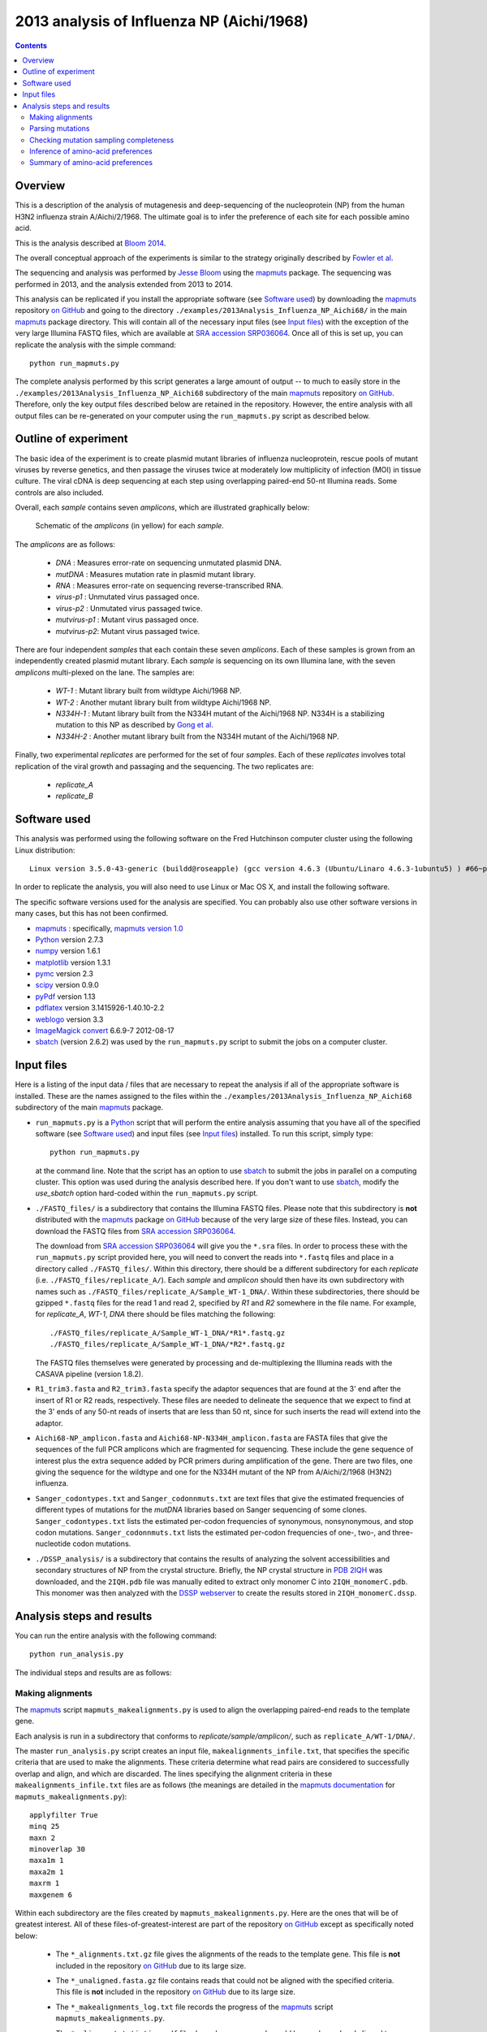 ==============================================
2013 analysis of Influenza NP (Aichi/1968) 
==============================================

.. contents:: 
   :depth: 3

Overview
-----------
This is a description of the analysis of mutagenesis and deep-sequencing of the nucleoprotein (NP) from the human H3N2 influenza strain A/Aichi/2/1968. The ultimate goal is to infer the preference of each site for each possible amino acid.

This is the analysis described at `Bloom 2014`_.

The overall conceptual approach of the experiments is similar to the strategy originally described by `Fowler et al`_.

The sequencing and analysis was performed by `Jesse Bloom`_ using the `mapmuts`_ package. The sequencing was performed in 2013, and the analysis extended from 2013 to 2014.

This analysis can be replicated if you install the appropriate software (see `Software used`_) by downloading the `mapmuts`_ repository `on GitHub`_ and going to the directory ``./examples/2013Analysis_Influenza_NP_Aichi68/`` in the main `mapmuts`_ package directory. This will contain all of the necessary input files (see `Input files`_) with the exception of the very large Illumina FASTQ files, which are available at `SRA accession SRP036064`_. Once all of this is set up, you can replicate the analysis with the simple command::

    python run_mapmuts.py

The complete analysis performed by this script generates a large amount of output -- to much to easily store in the ``./examples/2013Analysis_Influenza_NP_Aichi68`` subdirectory of the main `mapmuts`_ repository `on GitHub`_. Therefore, only the key output files described below are retained in the repository. However, the entire analysis with all output files can be re-generated on your computer using the ``run_mapmuts.py`` script as described below.

Outline of experiment
-----------------------

The basic idea of the experiment is to create plasmid mutant libraries of influenza nucleoprotein, rescue pools of mutant viruses by reverse genetics, and then passage the viruses twice at moderately low multiplicity of infection (MOI) in tissue culture. The viral cDNA is deep sequencing at each step using overlapping paired-end 50-nt Illumina reads. Some controls are also included. 

Overall, each *sample* contains seven *amplicons*, which are illustrated graphically below:

      .. figure:: example_2013Analysis_Influenza_NP_Aichi68_schematic.jpg
         :width: 75%
         :align: center
         :alt: schematic.jpg

         Schematic of the *amplicons* (in yellow) for each *sample*.

The *amplicons* are as follows:

    * *DNA* : Measures error-rate on sequencing unmutated plasmid DNA.

    * *mutDNA* : Measures mutation rate in plasmid mutant library.

    * *RNA* : Measures error-rate on sequencing reverse-transcribed RNA.

    * *virus-p1* : Unmutated virus passaged once.

    * *virus-p2* : Unmutated virus passaged twice.

    * *mutvirus-p1* : Mutant virus passaged once.

    * *mutvirus-p2*: Mutant virus passaged twice.

There are four independent *samples* that each contain these seven *amplicons*. Each of these samples is grown from an independently created plasmid mutant library. Each *sample* is sequencing on its own Illumina lane, with the seven *amplicons* multi-plexed on the lane. The samples are:

    * *WT-1* : Mutant library built from wildtype Aichi/1968 NP.

    * *WT-2* : Another mutant library built from wildtype Aichi/1968 NP.

    * *N334H-1* : Mutant library built from the N334H mutant of the  Aichi/1968 NP. N334H is a stabilizing mutation to this NP as described by `Gong et al`_.

    * *N334H-2* : Another mutant library built from the N334H mutant of the Aichi/1968 NP.

Finally, two experimental *replicates* are performed for the set of four *samples*. Each of these *replicates* involves total replication of the viral growth and passaging and the sequencing. The two replicates are:

    * *replicate_A*

    * *replicate_B*



Software used
---------------
This analysis was performed using the following software
on the Fred Hutchinson computer cluster using the following Linux distribution::

    Linux version 3.5.0-43-generic (buildd@roseapple) (gcc version 4.6.3 (Ubuntu/Linaro 4.6.3-1ubuntu5) ) #66~precise1-Ubuntu SMP Thu Oct 24 14:52:23 UTC 2013

In order to replicate the analysis, you will also need to use Linux or Mac OS X, and install the following software. 

The specific software versions used for the analysis are specified. You can probably also use other software versions in many cases, but this has not been confirmed.

* `mapmuts`_ : specifically, `mapmuts version 1.0`_

* `Python`_ version 2.7.3

* `numpy`_ version 1.6.1

* `matplotlib`_ version 1.3.1

* `pymc`_ version 2.3

* `scipy`_ version 0.9.0

* `pyPdf`_ version 1.13

* `pdflatex`_ version 3.1415926-1.40.10-2.2

* `weblogo`_ version 3.3

* `ImageMagick convert`_ 6.6.9-7 2012-08-17

* `sbatch`_ (version 2.6.2) was used by the ``run_mapmuts.py`` script to submit the jobs on a computer cluster.


Input files
---------------------
Here is a listing of the input data / files that are necessary to repeat the analysis if all of the appropriate software is installed. These are the names assigned to the files within the ``./examples/2013Analysis_Influenza_NP_Aichi68`` subdirectory of the main `mapmuts`_ package.

* ``run_mapmuts.py`` is a `Python`_ script that will perform the entire analysis assuming that you have all of the specified software (see `Software used`_) and input files (see `Input files`_) installed. To run this script, simply type::

    python run_mapmuts.py

  at the command line. Note that the script has an option to use `sbatch`_ to submit the jobs in parallel on a computing cluster. This option was used during the analysis described here. If you don't want to use `sbatch`_, modify the *use_sbatch* option hard-coded within the ``run_mapmuts.py`` script.

* ``./FASTQ_files/`` is a subdirectory that contains the Illumina FASTQ files. Please note that this subdirectory is **not** distributed with the `mapmuts`_ package `on GitHub`_ because of the very large size of these files. Instead, you can download the FASTQ files from `SRA accession SRP036064`_. 

  The download from `SRA accession SRP036064`_ will give you the ``*.sra`` files. In order to process these with the ``run_mapmuts.py`` script provided here, you will need to convert the reads into ``*.fastq`` files and place in a directory called ``./FASTQ_files/``. Within this directory, there should be a different subdirectory for each *replicate* (i.e. ``./FASTQ_files/replicate_A/``). Each *sample* and *amplicon* should then have its own subdirectory with names such as ``./FASTQ_files/replicate_A/Sample_WT-1_DNA/``. Within these subdirectories, there should be gzipped ``*.fastq`` files for the read 1 and read 2, specified by *R1* and *R2* somewhere in the file name. For example, for *replicate_A*, *WT-1*, *DNA* there should be files matching the following::
  
    ./FASTQ_files/replicate_A/Sample_WT-1_DNA/*R1*.fastq.gz
    ./FASTQ_files/replicate_A/Sample_WT-1_DNA/*R2*.fastq.gz

  The FASTQ files themselves were generated by processing and de-multiplexing the Illumina reads with the CASAVA pipeline (version 1.8.2).

* ``R1_trim3.fasta`` and ``R2_trim3.fasta`` specify the adaptor sequences that are found at the 3' end after the insert of R1 or R2 reads, respectively. These files are needed to delineate the sequence that we expect to find at the 3' ends of any 50-nt reads of inserts that are less than 50 nt, since for such inserts the read will extend into the adaptor.

* ``Aichi68-NP_amplicon.fasta`` and ``Aichi68-NP-N334H_amplicon.fasta`` are FASTA files that give the sequences of the full PCR amplicons which are fragmented for sequencing. These include the gene sequence of interest plus the extra sequence added by PCR primers during amplification of the gene. There are two files, one giving the sequence for the wildtype and one for the N334H mutant of the NP from A/Aichi/2/1968 (H3N2) influenza.

* ``Sanger_codontypes.txt`` and ``Sanger_codonnmuts.txt`` are text files that give the estimated frequencies of different types of mutations for the *mutDNA* libraries based on Sanger sequencing of some clones. ``Sanger_codontypes.txt`` lists the estimated per-codon frequencies of synonymous, nonsynonymous, and stop codon mutations. ``Sanger_codonnmuts.txt`` lists the estimated per-codon frequencies of one-, two-, and three-nucleotide codon mutations.

* ``./DSSP_analysis/`` is a subdirectory that contains the results of analyzing the solvent accessibilities and secondary structures of NP from the crystal structure. Briefly, the NP crystal structure in `PDB 2IQH`_ was downloaded, and the ``2IQH.pdb`` file was manually edited to extract only monomer C into ``2IQH_monomerC.pdb``. This monomer was then analyzed with the `DSSP webserver`_ to create the results stored in ``2IQH_monomerC.dssp``.

Analysis steps and results
----------------------------
You can run the entire analysis with the following command::

    python run_analysis.py

The individual steps and results are as follows:

Making alignments
~~~~~~~~~~~~~~~~~~~
The `mapmuts`_ script ``mapmuts_makealignments.py`` is used to align the overlapping paired-end reads to the template gene.

Each analysis is run in a subdirectory that conforms to *replicate/sample/amplicon/*, such as ``replicate_A/WT-1/DNA/``. 

The master ``run_analysis.py`` script creates an input file, ``makealignments_infile.txt``, that specifies the specific criteria that are used to make the alignments. These criteria determine what read pairs are considered to successfully overlap and align, and which are discarded. The lines specifying the alignment criteria in these ``makealignments_infile.txt`` files are as follows (the meanings are detailed in the `mapmuts documentation`_ for ``mapmuts_makealignments.py``)::

        applyfilter True
        minq 25
        maxn 2
        minoverlap 30
        maxa1m 1
        maxa2m 1
        maxrm 1
        maxgenem 6

Within each subdirectory are the files created by ``mapmuts_makealignments.py``. Here are the ones that will be of greatest interest. All of these files-of-greatest-interest are part of the repository `on GitHub`_ except as specifically noted below:

    * The ``*_alignments.txt.gz`` file gives the alignments of the reads to the template gene. This file is **not** included in the repository `on GitHub`_ due to its large size.

    * The ``*_unaligned.fasta.gz`` file contains reads that could not be aligned with the specified criteria. This file is **not** included in the repository `on GitHub`_ due to its large size.

    * The ``*_makealignments_log.txt`` file records the progress of the `mapmuts`_ script ``mapmuts_makealignments.py``.

    * The ``*_alignmentstatistics.pdf`` file shows how many reads could be overlapped and aligned to the template gene. In general, a high fraction of reads could be overlappend and aligned to the template. An example is below:

      .. figure:: example_2013Analysis_Influenza_NP_Aichi68_replicate_A_WT-1_DNA_replicate_A_WT-1_DNA_alignmentstatistics.jpg
         :width: 45%
         :align: center
         :alt: replicate_A/WT-1/DNA/replicate_A_WT-1_DNA_alignmentstatistics.jpg

         The ``*_alignmentstatistics.pdf`` plot for *replicate_A*, *WT-1*, *DNA*.

    * The ``*_insertlengths.pdf`` file shows the lengths of the inserts that could be overlapped and aligned to the template gene. The target insert length is 50 nucleotides -- in most cases the distribution was reasonably distributed around that target. An example is below:

      .. figure:: example_2013Analysis_Influenza_NP_Aichi68_replicate_A_WT-1_DNA_replicate_A_WT-1_DNA_insertlengths.jpg
         :width: 45%
         :align: center
         :alt: replicate_A/WT-1/DNA/replicate_A_WT-1_DNA_insertlengths.jpg

         The ``*_insertlengths.pdf`` plot for *replicate_A*, *WT-1*, *DNA*.

The `mapmuts`_ script ``mapmuts_alignmentsummaryplot.py`` is then used to summarize how many reads could be overlapped and aligned for all *amplicons* and *samples* for each *replicate*. The plots have the name ``alignmentsummaryplot.pdf`` and are in the subdirectory for each *replicate* (so for example ``replicate_A/alignmentsummaryplot.pdf``).

Below are the summary plots. This plot shows a large number of overlapped and aligned reads for all *amplicons*. The reason that the bars aren't all exactly equal height for all *amplicons* within a *sample* is that the barcoded DNA was not pooled exactly evenly owing to imperfect quantification. 

    .. figure:: example_2013Analysis_Influenza_NP_Aichi68_replicate_A_alignmentsummaryplot.jpg
       :width: 65%
       :align: center
       :alt: replicate_A/alignmentsummaryplot.jpg

       The ``alignmentsummaryplot.pdf`` plot for *replicate_A*.

    .. figure:: example_2013Analysis_Influenza_NP_Aichi68_replicate_B_alignmentsummaryplot.jpg
       :width: 65%
       :align: center
       :alt: replicate_B/alignmentsummaryplot.jpg

       The ``alignmentsummaryplot.pdf`` plot for *replicate_B*.


Parsing mutations
~~~~~~~~~~~~~~~~~~~
The `mapmuts`_ script ``mapmuts_parsecounts.py`` is used to parse the counts of mutations out of the alignments created in the previous step. 

Each analysis is run in a subdirectory that conforms to *replicate/sample/amplicon/*, such as ``replicate_A/WT-1/DNA/`` -- these subdirectories already contain the alignment results.

The master ``run_analysis.py`` script creates an input file, ``parsecounts_infile.txt`` that serves as input to ``mapmuts_parsecounts.py``. 
Within each subdirectory are the files created by ``mapmuts_parsecounts.py``. Here are the ones that will be of greatest interest:

    * The ``*_codoncounts.txt`` gives the counts for all of the different codons identified at each site, in the format described in the `mapmuts documentation`_.

    * The ``*_parsecounts_log.txt`` file logs the progress of ``mapmuts_parsecounts.py``.

    * The ``*_codondepth.pdf`` file plots the read depth for each codon. Below are example plots for a *DNA* and *mutDNA* amplicon. From these examples, you can see that the read depth was fairly good across the gene with one notable dip at a consistent location (presumably due to poor fragmentation of the amplicon at this location). 

    .. figure:: example_2013Analysis_Influenza_NP_Aichi68_replicate_A_WT-1_DNA_replicate_A_WT-1_DNA_codondepth.jpg
       :width: 60%
       :align: center
       :alt: replicate_A/WT-1/DNA/replicate_A_WT-1_DNA_codondepth.jpg

       The ``replicate_A/WT-1/DNA/replicate_A_WT-1_DNA_codondepth.pdf`` plot.

    .. figure:: example_2013Analysis_Influenza_NP_Aichi68_replicate_A_WT-1_mutDNA_replicate_A_WT-1_mutDNA_codondepth.jpg
       :width: 60%
       :align: center
       :alt: replicate_A/WT-1/mutDNA/replicate_A_WT-1_mutDNA_codondepth.jpg

       The ``replicate_A/WT-1/mutDNA/replicate_A_WT-1_mutDNA_codondepth.pdf`` plot.

The `mapmuts`_ script ``mapmuts_parsesummaryplots.py`` is then used to summarize the mutations for all *amplicons* and *samples* for each *replicate*. The output here is in the subdirectory for each *replicate*, and consists of the following three files:

    * The ``parsesummary_codontypes.txt`` gives the overall fraction of mutations to each type of mutation (synonymous, nonsynonymous, stop codon) for each *amplicon* and *sample*.

    * The ``parsesummary_codonnmuts.txt`` gives the overall fraction of mutations with one-, two-, and three-nucleotide changes for each *amplicon* and *sample*.

    * The ``parsesummary_codon_types_and_nmuts.pdf`` plot gives a graphical summary of the frequencies of different types of mutations.

These last plots are the key summary figures. They are shown below:


    .. figure:: example_2013Analysis_Influenza_NP_Aichi68_replicate_A_parsesummary_codon_types_and_nmuts.jpg
       :width: 65%
       :align: center
       :alt: replicate_A/parsesummary_codon_types_and_nmuts.jpg

       The ``replicate_A/parsesummary_codon_types_and_nmuts.pdf`` plot for *replicate_A*.

    .. figure:: example_2013Analysis_Influenza_NP_Aichi68_replicate_B_parsesummary_codon_types_and_nmuts.jpg
       :width: 65%
       :align: center
       :alt: replicate_B/parsesummary_codon_types_and_nmuts.jpg

       The ``replicate_B/parsesummary_codon_types_and_nmuts.pdf`` plot for *replicate_B*.

Key points from these plots:

    * The sequencing error rate (*DNA*) is low.

    * The reverse-transcription error rate (*RNA*) is not much worse.

    * Very few de-novo mutations arise during virus growth (*mutvirus-p1* and *mutvirus-p2*).

    * The plasmid mutant library has a good frequency of mutations (*mutDNA*).

    * Viral growth selects against many of the stop codons and nonsynonymous mutations (*mutvirus-p1* versus *mutDNA*).

    * There is very little change in the frequency of mutations between one and two virus passages (*mutvirus-p1* versus *mutvirus-p2*).

    * The error frequency in the *mutDNA* is similar to that obtained by some *Sanger* sequencing when the additional sequencing error rate manifested in the *DNA* sample is accounted for.


Checking mutation sampling completeness
~~~~~~~~~~~~~~~~~~~~~~~~~~~~~~~~~~~~~~~~~
An analysis was performed to see how completely the possible mutations were sampled for each *replicate* (looking at the net sampling over the pooled *samples* for each replicate). To do this, the `mapmuts`_ script ``mapmuts_countparsedmuts.py`` was used.

Each analysis was done in the subdirectory for that *replicate* (i.e. ``./replicate_A/``) and created the following files of interest:

    - The ``countparsedmuts_multi-nt-allcodonmutcounts.txt`` file gives the fraction of all mutations that involve multiple nucleotide changes to the same codon that are found :math:`\ge n` times for *n* ranging from 0 to 50. The reason that this fraction is of interest is that multiple nucleotide change codon mutations arise only very rarely due to sequencing or reverse-transcription errors -- so occurrence of these mutations will tend to be due to the desired codon mutagenesis process. Here are the first few lines of this file for *replicate_A* (this is the ``./replicate_A/countparsedmuts_multi-nt-allcodonmutcounts.txt`` file):

        .. include:: example_2013Analysis_Influenza_NP_Aichi68_replicate_A_countparsedmuts_multi-nt-allcodonmutcounts.txt
           :start-line: 0
           :end-line: 14
           :literal:

      These results indicates that multi-nucleotide mutations are essentially never found more than a few times in the *DNA* and *RNA* amplicons -- indicating that these mutations only rarely appear due to sequencing or reverse-transcription errors. However, nearly all (99%) multi-nucleotide mutations are found at least 10 times in the *mutDNA* amplicons, indicating that the codon mutagenesis is nearly comprehensive. Many of the multi-nucleotide mutations are found frequently in the *mutvirus-p1* amplicons -- but much less completely than for the *mutDNA* amplicon, as only 47% of mutations are present at least 10 times. This could have two explanations: 

        1) The viruses grown from the mutant plasmid library only partially sample that library due to experimental limitations, or...

        2) Many of the multi-nucleotide mutations are deleterious and are purged by selection from the mutant viruses.

      To attempt to distinguish between these explanations, see the next files...

    - The ``countparsedmuts_multi-nt-syncodonmutcounts.txt`` file gives the fraction of **synonymous** multi-nucleotide change mutations that are found :math:`\ge n` times for *n* ranging from 0 to 50. We would expect that synonymous mutations will usually not be highly deleterious, and so will usually not be purged by selection during viral growth. (Note however that this is not completely true for influenza, as some synonymous mutations to the virus can be extremely deleterious; see for example `J Virol, 82, 2295`_ and `Nat Biotech, 28, 723`_). Here are the first few lines of this file for *replicate_A* (this is the ``./replicate_A/countparsedmuts_multi-nt-syncodonmutcounts.txt`` file):

        .. include:: example_2013Analysis_Influenza_NP_Aichi68_replicate_A_countparsedmuts_multi-nt-syncodonmutcounts.txt
           :start-line: 0
           :end-line: 14
           :literal:

    - The ``countparsedmuts_multi-nt-codonmutcounts.pdf`` file plots the results in the two aforementioned files:

        .. figure:: example_2013Analysis_Influenza_NP_Aichi68_replicate_A_countparsedmuts_multi-nt-codonmutcounts.jpg
           :width: 85%
           :align: center
           :alt: replicate_A/countparsedmuts_multi-nt-codonmutcounts.jpg

           The ``replicate_A/countparsedmuts_multi-nt-codonmutcounts.jpg`` plot.

      We see that the multi-nucleotide synonymous mutations are again sampled very thoroughly in the *mutDNA* amplicons (98% are found at least 10 times). Now the mutations are also sampled much more thoroughly in the *mutvirus-p1* amplicons as well, with 77% appearing at least 10 times. This compares to only 47% appearing at least 10 times for all (including nonsynonymous) multi-nucleotide mutations. So the sampling is fairly good here. Why is it not closer to 100% of the *mutvirus-p1* amplicons? It could be that experimental limitations mean that some of the mutations never make it into the viruses. However, because some synonymous mutations are known to be highly deleterious (see the `J Virol, 82, 2295`_ and `Nat Biotech, 28, 723`_ references mentioned above), it could simply be a sign that these mutations are under selection. Overall, we interpret the fact that nearly 80% of the synonymous mutations are found at least 10 times in the *mutvirus-p1* amplicons to be a good sign, and to indicate that most mutations were sampled in the mutant viruses.

Inference of amino-acid preferences
~~~~~~~~~~~~~~~~~~~~~~~~~~~~~~~~~~~~
We next use the results of the deep-sequencing analysis to infer the preference of each site for each amino acid. The MCMC algorithm for inference of the preferences is described in detail in the `mapmuts documentation`_ describing the ``mapmuts_inferpreferences.py`` script. 

Briefly, we use the *DNA* amplicons to estimate the sequencing error rate that afflicts the *mutDNA* amplicons, and the *RNA* amplicons to estimate the sequence / reverse-transcription error rate that afflicts the *mutvirus-p1* amplicons. We then infer the preferences based on changes in frequency going from the *mutDNA* to the *mutvirus-p1* (which involves selection for viral growth).

We infer the preferences separately for each *replicate*, averaging over all of the *samples* for the replicate. We then compare the inferred preferences among the replicates, and summarize the results graphically.

Specifically, the steps are as follows:

1) Infer the preferences separately for each *sample* within each *replicate* using ``mapmuts_inferpreferences.py``. The preferences are inferred using both the passage 1 (*p1*) and passage 2 (*p2*) mutant viruses, and these inferences are done within the subdirectory for each sample (such as ``./replicate_A/WT-1/``). The input files that specify the parameters used by ``mapmuts_inferpreferences.py`` are in files with names ``p1_inferpreferences_infile.txt`` and ``p2_inferpreferences_infile.txt`` within each *sample* subdirectory. The key settings for the priors and MCMC are as follows (the exact meanings are detailed in the `mapmuts documentation`_ for ``mapmuts_inferpreferences.py``)::

    nsteps 200000
    nruns 3
    thin 200
    convergence 0.01
    stepincrease 4
    mu_concentration 1.0
    pi_concentration 1.0
    rho_concentration 1.0
    epsilon_concentration 1.0
    minvalue 1e-7
    removeoutlier False

   The following files are created within each *sample* subdirectory. Such files are created both for the *p1* viruses with names indicated below, and also comparable files for the *p2* viruses:

    - ``p1_inferpreferences_log.txt`` logs the MCMC progress.

    - ``p1_equilibriumpreferences.txt`` is a text file giving the posterior mean inferred preferences.

    - ``p1_equilibriumpreferences_credibleintervals_95.txt`` is a text file giving 95% credible intervals for the inferred preferences.

2) Compute the overall equilibrium preferences inferred for each *replicate* by averaging the inferred preferences for the *samples* in that replicate with ``mapmuts_preferencemeans.py``. This inference is done within every *replicate* subdirectory (such as ``./replicate_A/`` to create the file summarizing the preferences for that replicate. The following files are created:

    - ``./replicate_A/replicate_A_p1_equilibriumpreferences.txt`` : The preferences inferred for *replicate_A* using the *p1* (passaged once) viruses.

    - ``./replicate_A/replicate_A_p2_equilibriumpreferences.txt``

    - ``./replicate_B/replicate_B_p1_equilibriumpreferences.txt``

    - ``./replicate_B/replicate_B_p2_equilibriumpreferences.txt``

3) Compute the overall equilibrium preferences across both *replicates* for the *WT* samples and the *N334H* samples with ``mapmuts_preferencemeans.py``. This creates the following files:

    - ``./WT_p1_equilibriumpreferences.txt`` gives the preferences inferred from the passage 1 (*p1*) averaged across the *WT-1* and *WT-2* *samples* from both *replicates*.

    - ``./N334H_p1_equilibriumpreferences.txt`` 

4) Compute the overall equilibrium preferences averaged over the two independent replicates (*replicate_A* and *replicate_B*) with ``mapmuts_preferencemeans.py``. This is the "best" estimate for these preferences as it combines the data for the two replicates. The results are in the main subdirectory for this example in the following files:

    - ``./p1_equilibriumpreferences.txt`` gives the preferences inferred from the first passage (*p1*).

    - ``./p2_equilibriumpreferences.txt`` gives the preferences inferred from the second passage (*p2*).

5) Compute the correlations between the inferred preferences. These allow us to compare the inferred preferences across replicates, and between the passage 1 (*p1*) and passage 2 (*p2*) viruses within each replicate. These correlations were computed using the ``mapmuts_preferencescorrelate.py`` described in the `mapmuts documentation`_). The results are in the form of PDF plots that are created in the ``./correlations/`` subdirectory. The key plots are shown below. Overall these plots show that the two passages *p1* and *p2* are highly correlated with each other. The two independent replicates (*replicate_A* and *replicate_B*) are correlated, but less so -- presumably this is due to stochasticity in growth of the viruses from these replicates. The *WT* and *N334H* samples are about as correlated as the two replicates.

        .. figure:: example_2013Analysis_Influenza_NP_Aichi68_correlations_replicate_A_p1_vs_replicate_A_p2.jpg 
           :width: 30%
           :align: center
           :alt: correlations/replicate_A_p1_vs_replicate_A_p2.jpg

           The ``correlations/replicate_A_p1_vs_replicate_A_p2.jpg`` plot.

        .. figure:: example_2013Analysis_Influenza_NP_Aichi68_correlations_replicate_B_p1_vs_replicate_B_p2.jpg 
           :width: 30%
           :align: center
           :alt: correlations/replicate_B_p1_vs_replicate_B_p2.jpg

           The ``correlations/replicate_B_p1_vs_replicate_B_p2.jpg`` plot.

        .. figure:: example_2013Analysis_Influenza_NP_Aichi68_correlations_replicate_A_p1_vs_replicate_B_p1.jpg 
           :width: 30%
           :align: center
           :alt: correlations/replicate_A_p1_vs_replicate_B_p1.jpg

           The ``correlations/replicate_A_p1_vs_replicate_B_p1.jpg`` plot.

        .. figure:: example_2013Analysis_Influenza_NP_Aichi68_correlations_WT_p1_vs_N334H_p1.jpg 
           :width: 30%
           :align: center
           :alt: correlations/WT_p1_vs_N334H_p1.jpg

           The ``correlations/WT_p1_vs_N334H_p1.jpg`` plot.


Summary of amino-acid preferences
~~~~~~~~~~~~~~~~~~~~~~~~~~~~~~~~~~~
As described in the previous section, the overall best inferences for the amino-acid preferences are contained in the ``p1_equilibriumpreferences.txt`` file. To graphically summarize these preferences, the ``mapmuts_siteprofileplots.py`` script was used. The resulting logo plot is shown below. For each site, the height of the bars are proportional to the preference for that amino acid at that site. The letters are colored according to amino-acid hydrophobicity, and solvent accessibilities and secondary structures (computed from `PDB 2IQH`_ using the `DSSP webserver`_) are overlaid for those residues that are present in the crystal structure.

        .. figure:: example_2013Analysis_Influenza_NP_Aichi68_p1_site_preferences_logoplot.jpg
           :width: 90%
           :align: center
           :alt: p1_site_preferences_logoplot.jpg

           The ``p1_site_preferences_logoplot.jpg`` plot.


.. _`Jesse Bloom`: http://research.fhcrc.org/bloom/en.html
.. _`mapmuts`: https://github.com/jbloom/mapmuts
.. _`mapmuts documentation`: http://jbloom.github.io/mapmuts/
.. _`on GitHub`: https://github.com/jbloom/mapmuts
.. _`Python`: https://www.python.org
.. _`sbatch`: https://computing.llnl.gov/linux/slurm/sbatch.html
.. _`matplotlib`: http://matplotlib.org/
.. _`pylab`: http://wiki.scipy.org/PyLab
.. _`pdflatex`: http://www.tug.org/applications/pdftex/
.. _`pymc` : http://pymc-devs.github.io/pymc/
.. _`numpy` : http://www.numpy.org/
.. _`scipy` : http://www.scipy.org/
.. _`weblogo` : http://weblogo.threeplusone.com/
.. _`ImageMagick convert` : http://www.imagemagick.org/script/convert.php
.. _`pyPdf` : http://pybrary.net/pyPdf/
.. _`J Virol, 82, 2295` : http://jvi.asm.org/content/82/5/2295.short
.. _`Nat Biotech, 28, 723` : http://www.nature.com/nbt/journal/v28/n7/full/nbt.1636.html
.. _`PDB 2IQH`: http://www.rcsb.org/pdb/explore.do?structureId=2iqh
.. _`DSSP webserver`: http://www.cmbi.ru.nl/hsspsoap/
.. _`Fowler et al`: http://www.nature.com/nmeth/journal/v7/n9/full/nmeth.1492.html
.. _`Gong et al`: http://elife.elifesciences.org/content/2/e00631
.. _`SRA accession SRP036064`: http://www.ncbi.nlm.nih.gov/sra/?term=SRP036064
.. _`Bloom 2014`: http://mbe.oxfordjournals.org/content/early/2014/05/23/molbev.msu173.abstract
.. _`mapmuts version 1.0`: https://github.com/jbloom/mapmuts/tree/v1.0

